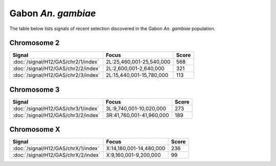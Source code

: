 Gabon *An. gambiae*
======================

The table below lists signals of recent selection discovered in the
Gabon *An. gambiae* population.



Chromosome 2
------------

.. cssclass:: table-hover
.. csv-table::
    :widths: auto
    :header: Signal,Focus,Score

    :doc:`/signal/H12/GAS/chr2/1/index`,"2L:25,460,001-25,540,000",568
    :doc:`/signal/H12/GAS/chr2/2/index`,"2L:2,600,001-2,640,000",321
    :doc:`/signal/H12/GAS/chr2/3/index`,"2L:15,440,001-15,780,000",113
    


Chromosome 3
------------

.. cssclass:: table-hover
.. csv-table::
    :widths: auto
    :header: Signal,Focus,Score

    :doc:`/signal/H12/GAS/chr3/1/index`,"3L:9,740,001-10,020,000",273
    :doc:`/signal/H12/GAS/chr3/2/index`,"3R:41,760,001-41,960,000",189
    


Chromosome X
------------

.. cssclass:: table-hover
.. csv-table::
    :widths: auto
    :header: Signal,Focus,Score

    :doc:`/signal/H12/GAS/chrX/1/index`,"X:14,180,001-14,480,000",236
    :doc:`/signal/H12/GAS/chrX/2/index`,"X:9,160,001-9,200,000",99
    

